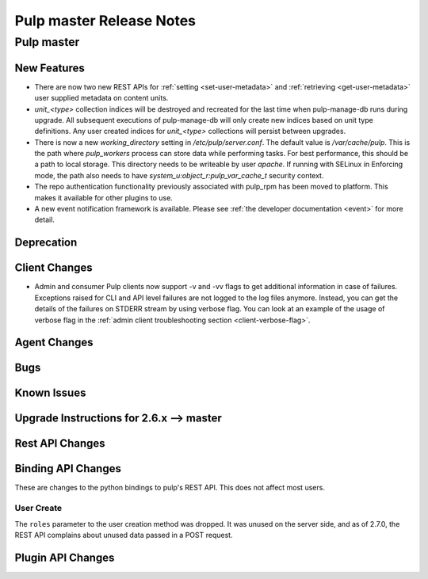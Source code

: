 =========================
Pulp master Release Notes
=========================

Pulp master
===========

New Features
------------

* There are now two new REST APIs for :ref:`setting <set-user-metadata>` and
  :ref:`retrieving <get-user-metadata>` user supplied metadata on content units.

* `unit_<type>` collection indices will be destroyed and recreated for the last time when
  pulp-manage-db runs during upgrade. All subsequent executions of pulp-manage-db will only create
  new indices based on unit type definitions. Any user created indices for `unit_<type>`
  collections will persist between upgrades.

* There is now a new `working_directory` setting in `/etc/pulp/server.conf`. The default value is
  `/var/cache/pulp`. This is the path where `pulp_workers` process can store data while performing
  tasks. For best performance, this should be a path to local storage. This directory needs to be
  writeable by user `apache`. If running with SELinux in Enforcing mode, the path also needs to
  have `system_u:object_r:pulp_var_cache_t` security context.

* The repo authentication functionality previously associated with pulp_rpm has
  been moved to platform. This makes it available for other plugins to use.

* A new event notification framework is available. Please see
  :ref:`the developer documentation <event>` for more detail.

Deprecation
-----------

Client Changes
--------------

* Admin and consumer Pulp clients now support -v and -vv flags to get additional
  information in case of failures. Exceptions raised for CLI and API level
  failures are not logged to the log files anymore. Instead, you can get the details
  of the failures on STDERR stream by using verbose flag. You can look at an example
  of the usage of verbose flag in the
  :ref:`admin client troubleshooting section <client-verbose-flag>`.

Agent Changes
-------------

Bugs
----

Known Issues
------------

.. _2.6.x_upgrade_to_master:

Upgrade Instructions for 2.6.x --> master
-----------------------------------------

Rest API Changes
----------------

Binding API Changes
-------------------

These are changes to the python bindings to pulp's REST API. This does not
affect most users.

User Create
~~~~~~~~~~~

The ``roles`` parameter to the user creation method was dropped. It was unused
on the server side, and as of 2.7.0, the REST API complains about unused data
passed in a POST request.

Plugin API Changes
------------------

